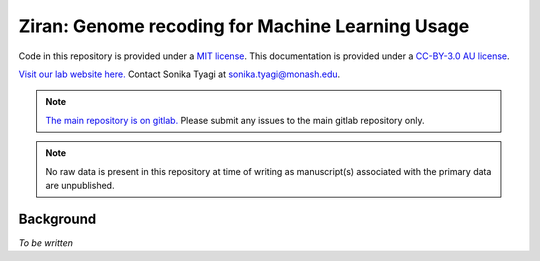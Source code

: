 Ziran: Genome recoding for Machine Learning Usage
=================================================

.. raw:: html

  Copyright (c) 2022 <a href="https://orcid.org/0000-0002-9207-0385">Tyrone Chen <img alt="ORCID logo" src="https://info.orcid.org/wp-content/uploads/2019/11/orcid_16x16.png" width="16" height="16" /></a>, <a href="https://orcid.org/0000-0003-0181-6258">Sonika Tyagi <img alt="ORCID logo" src="https://info.orcid.org/wp-content/uploads/2019/11/orcid_16x16.png" width="16" height="16" /></a> Navya Tyagi, and Sarthak Chauhan.

Code in this repository is provided under a `MIT license`_. This documentation is provided under a `CC-BY-3.0 AU license`_.

.. _MIT license: https://opensource.org/licenses/MIT

.. _CC-BY-3.0 AU license: https://creativecommons.org/licenses/by/3.0/au/

`Visit our lab website here.`_ Contact Sonika Tyagi at `sonika.tyagi@monash.edu`_.

.. _Visit our lab website here.: https://bioinformaticslab.erc.monash.edu/

.. _sonika.tyagi@monash.edu: mailto:sonika.tyagi@monash.edu

.. NOTE::

  `The main repository is on gitlab.`_ Please submit any issues to the main gitlab repository only.

.. _The main repository is on gitlab.: https://gitlab.com/tyagilab/ziran

.. NOTE::

  No raw data is present in this repository at time of writing as manuscript(s) associated with the primary data are unpublished.


Background
----------

.. `The name is a reference to a "base state"`_ which we are trying to achieve with our data representation.

.. _The name is a reference to a "base state": https://en.wikipedia.org/wiki/Ziran

*To be written*
